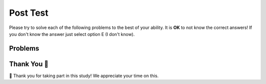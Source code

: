 Post Test
-----------------------------------------------------

Please try to solve each of the following problems to the best of your ability.
It is **OK** to not know the correct answers!  If you don't know the answer just select
option E (I don't know).

Problems
==============

.. timed:: hparsons_lg_regex_timed_post
   :timelimit: 20
   :noresult:
   :nofeedback:
   :nopause:

   .. selectquestion:: hparsons_lg_regex_posttest_1
      :fromid: hparsons_lg_regex_test_mcq_1
      :points: 1

   .. selectquestion:: hparsons_lg_regex_posttest_2
      :fromid: hparsons_lg_regex_test_mcq_2
      :points: 1

   .. selectquestion:: hparsons_lg_regex_posttest_3
      :fromid: hparsons_lg_regex_test_mcq_3
      :points: 1

   .. selectquestion:: hparsons_lg_regex_posttest_4
      :fromid: hparsons_lg_regex_test_mcq_4
      :points: 1

   .. selectquestion:: hparsons_lg_regex_posttest_5
      :fromid: hparsons_lg_regex_test_mcq_5
      :points: 1

   .. selectquestion:: hparsons_lg_regex_posttest_6
      :fromid: hparsons_lg_regex_test_mcq_6
      :points: 1


Thank You 🤗
============================
🎉 Thank you for taking part in this study!  We appreciate your time on this.